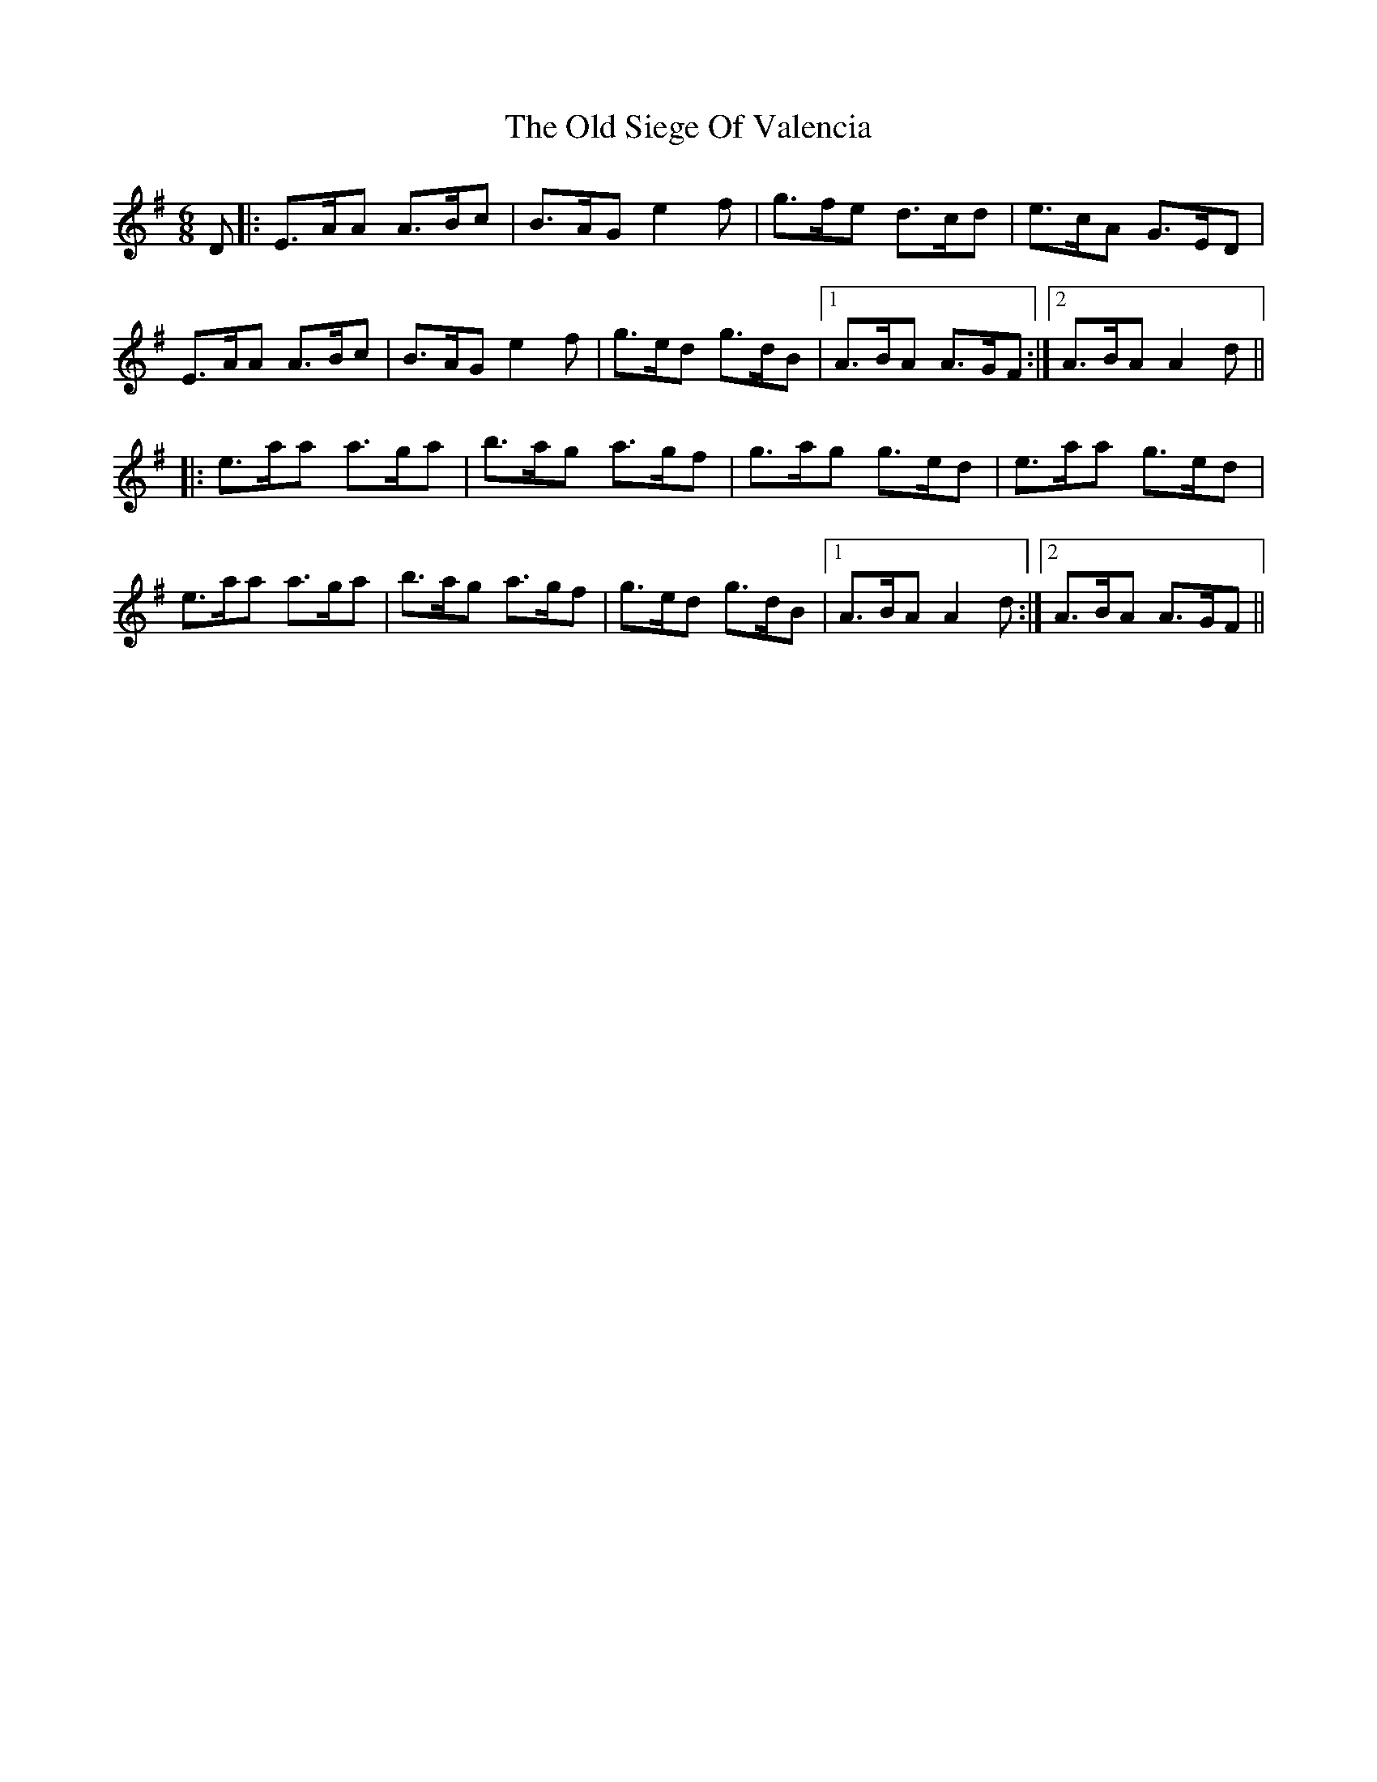 X: 30400
T: Old Siege Of Valencia, The
R: jig
M: 6/8
K: Adorian
D|:E>AA A>Bc|B>AG e2f|g>fe d>cd|e>cA G>ED|
E>AA A>Bc|B>AG e2f|g>ed g>dB|1 A>BA A>GF:|2 A>BA A2d||
|:e>aa a>ga|b>ag a>gf|g>ag g>ed|e>aa g>ed|
e>aa a>ga|b>ag a>gf|g>ed g>dB|1 A>BA A2d:|2 A>BA A>GF||

